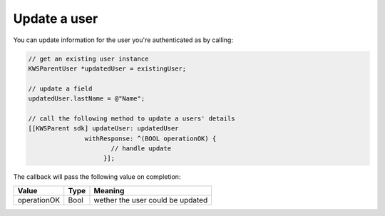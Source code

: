 Update a user
=============

You can update information for the user you're authenticated as by calling:

.. code-block:: java

  // get an existing user instance
  KWSParentUser *updatedUser = existingUser;

  // update a field
  updatedUser.lastName = @"Name";

  // call the following method to update a users' details
  [[KWSParent sdk] updateUser: updatedUser
                 withResponse: ^(BOOL operationOK) {
                        // handle update
                      }];

The callback will pass the following value on completion:

=========== ==== ======
Value       Type Meaning
=========== ==== ======
operationOK Bool wether the user could be updated
=========== ==== ======
